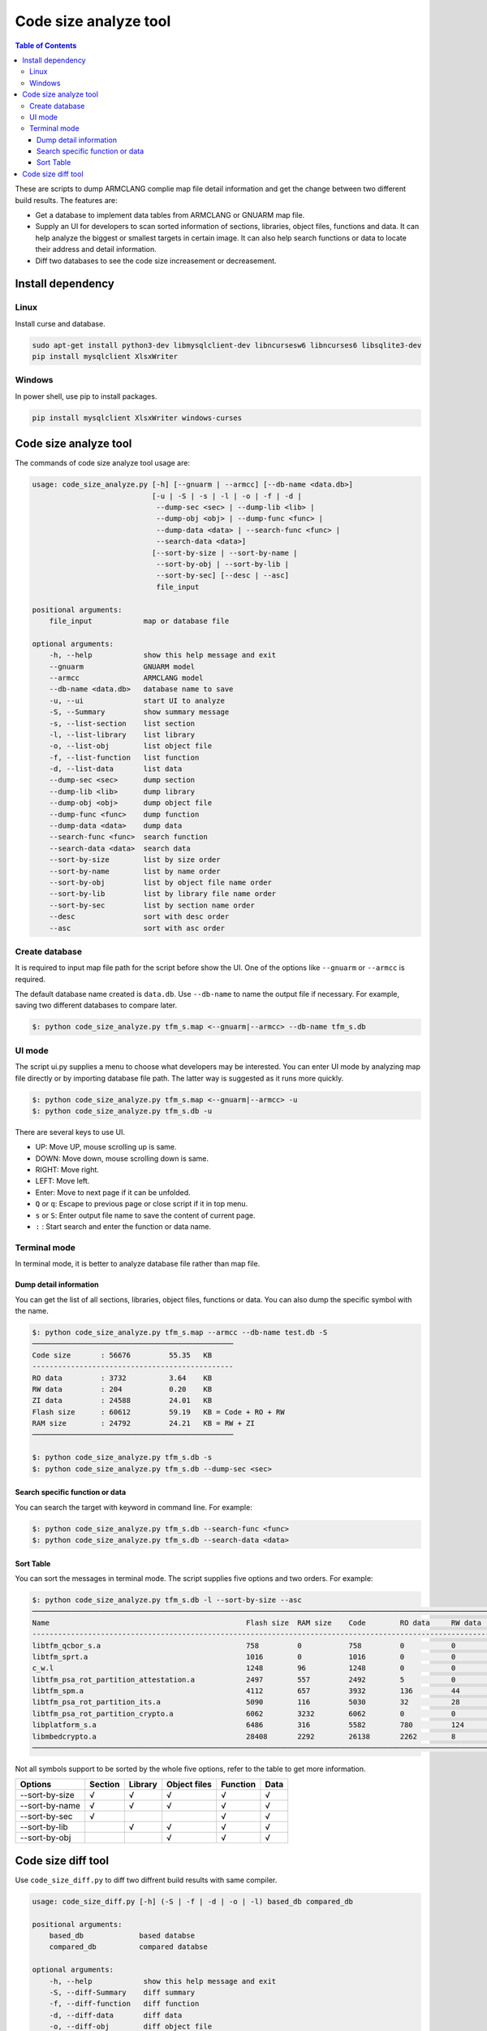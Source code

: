 ######################
Code size analyze tool
######################

.. contents:: Table of Contents

These are scripts to dump ARMCLANG complie map file detail information and get
the change between two different build results. The features are:

* Get a database to implement data tables from ARMCLANG or GNUARM map file.
* Supply an UI for developers to scan sorted information of sections, libraries,
  object files, functions and data. It can help analyze the biggest or smallest
  targets in certain image. It can also help search functions or data to locate
  their address and detail information.
* Diff two databases to see the code size increasement or decreasement.

******************
Install dependency
******************

Linux
=====
Install curse and database.

.. code-block:: bash

    sudo apt-get install python3-dev libmysqlclient-dev libncursesw6 libncurses6 libsqlite3-dev
    pip install mysqlclient XlsxWriter

Windows
=======

In power shell, use pip to install packages.

.. code-block:: bash

    pip install mysqlclient XlsxWriter windows-curses

**********************
Code size analyze tool
**********************

The commands of code size analyze tool usage are:

.. code-block:: bash

    usage: code_size_analyze.py [-h] [--gnuarm | --armcc] [--db-name <data.db>]
                                [-u | -S | -s | -l | -o | -f | -d |
                                 --dump-sec <sec> | --dump-lib <lib> |
                                 --dump-obj <obj> | --dump-func <func> |
                                 --dump-data <data> | --search-func <func> |
                                 --search-data <data>]
                                [--sort-by-size | --sort-by-name |
                                 --sort-by-obj | --sort-by-lib |
                                 --sort-by-sec] [--desc | --asc]
                                 file_input

    positional arguments:
        file_input            map or database file

    optional arguments:
        -h, --help            show this help message and exit
        --gnuarm              GNUARM model
        --armcc               ARMCLANG model
        --db-name <data.db>   database name to save
        -u, --ui              start UI to analyze
        -S, --Summary         show summary message
        -s, --list-section    list section
        -l, --list-library    list library
        -o, --list-obj        list object file
        -f, --list-function   list function
        -d, --list-data       list data
        --dump-sec <sec>      dump section
        --dump-lib <lib>      dump library
        --dump-obj <obj>      dump object file
        --dump-func <func>    dump function
        --dump-data <data>    dump data
        --search-func <func>  search function
        --search-data <data>  search data
        --sort-by-size        list by size order
        --sort-by-name        list by name order
        --sort-by-obj         list by object file name order
        --sort-by-lib         list by library file name order
        --sort-by-sec         list by section name order
        --desc                sort with desc order
        --asc                 sort with asc order

Create database
===============

It is required to input map file path for the script before show the UI. One of
the options like ``--gnuarm`` or ``--armcc`` is required.

The default database name created is ``data.db``. Use ``--db-name`` to name the
output file if necessary. For example, saving two different databases to compare
later.

.. code-block:: bash

    $: python code_size_analyze.py tfm_s.map <--gnuarm|--armcc> --db-name tfm_s.db

UI mode
=======

The script ui.py supplies a menu to choose what developers may be interested.
You can enter UI mode by analyzing map file directly or by importing database
file path. The latter way is suggested as it runs more quickly.

.. code-block:: bash

    $: python code_size_analyze.py tfm_s.map <--gnuarm|--armcc> -u
    $: python code_size_analyze.py tfm_s.db -u

There are several keys to use UI.

* UP: Move UP, mouse scrolling up is same.
* DOWN: Move down, mouse scrolling down is same.
* RIGHT: Move right.
* LEFT: Move left.
* Enter: Move to next page if it can be unfolded.
* ``Q`` or ``q``: Escape to previous page or close script if it in top menu.
* ``s`` or ``S``: Enter output file name to save the content of current page.
* ``:`` : Start search and enter the function or data name.

Terminal mode
=============

In terminal mode, it is better to analyze database file rather than map file.

Dump detail information
-----------------------

You can get the list of all sections, libraries, object files, functions or
data. You can also dump the specific symbol with the name.

.. code-block:: bash

    $: python code_size_analyze.py tfm_s.map --armcc --db-name test.db -S
    ───────────────────────────────────────────────
    Code size       : 56676         55.35   KB
    -----------------------------------------------
    RO data         : 3732          3.64    KB
    RW data         : 204           0.20    KB
    ZI data         : 24588         24.01   KB
    Flash size      : 60612         59.19   KB = Code + RO + RW
    RAM size        : 24792         24.21   KB = RW + ZI
    ───────────────────────────────────────────────

    $: python code_size_analyze.py tfm_s.db -s
    $: python code_size_analyze.py tfm_s.db --dump-sec <sec>

Search specific function or data
--------------------------------

You can search the target with keyword in command line. For example:

.. code-block:: bash

    $: python code_size_analyze.py tfm_s.db --search-func <func>
    $: python code_size_analyze.py tfm_s.db --search-data <data>

Sort Table
----------

You can sort the messages in terminal mode. The script supplies five options and
two orders. For example:

.. code-block:: bash

    $: python code_size_analyze.py tfm_s.db -l --sort-by-size --asc
    ──────────────────────────────────────────────────────────────────────────────────────────────────────────────────────────────────────────────────
    Name                                              Flash size  RAM size    Code        RO data     RW data     ZI data     Inc. data   Debug
    --------------------------------------------------------------------------------------------------------------------------------------------------
    libtfm_qcbor_s.a                                  758         0           758         0           0           0           4           17046
    libtfm_sprt.a                                     1016        0           1016        0           0           0           0           41004
    c_w.l                                             1248        96          1248        0           0           96          86          1892
    libtfm_psa_rot_partition_attestation.a            2497        557         2492        5           0           557         68          51865
    libtfm_spm.a                                      4112        657         3932        136         44          613         168         52958
    libtfm_psa_rot_partition_its.a                    5090        116         5030        32          28          88          28          49804
    libtfm_psa_rot_partition_crypto.a                 6062        3232        6062        0           0           3232        36          92472
    libplatform_s.a                                   6486        316         5582        780         124         192         404         94887
    libmbedcrypto.a                                   28408       2292        26138       2262        8           2284        1066        226489
    ──────────────────────────────────────────────────────────────────────────────────────────────────────────────────────────────────────────────────

Not all symbols support to be sorted by the whole five options, refer to the
table to get more information.

+----------------+---------+---------+--------------+----------+------+
| Options        | Section | Library | Object files | Function | Data |
+================+=========+=========+==============+==========+======+
| --sort-by-size |    √    |    √    |       √      |    √     |   √  |
+----------------+---------+---------+--------------+----------+------+
| --sort-by-name |    √    |    √    |       √      |    √     |   √  |
+----------------+---------+---------+--------------+----------+------+
| --sort-by-sec  |    √    |         |              |    √     |   √  |
+----------------+---------+---------+--------------+----------+------+
| --sort-by-lib  |         |    √    |       √      |    √     |   √  |
+----------------+---------+---------+--------------+----------+------+
| --sort-by-obj  |         |         |       √      |    √     |   √  |
+----------------+---------+---------+--------------+----------+------+

*******************
Code size diff tool
*******************

Use ``code_size_diff.py`` to diff two diffrent build results with same compiler.

.. code-block:: bash

    usage: code_size_diff.py [-h] (-S | -f | -d | -o | -l) based_db compared_db

    positional arguments:
        based_db             based databse
        compared_db          compared databse

    optional arguments:
        -h, --help            show this help message and exit
        -S, --diff-Summary    diff summary
        -f, --diff-function   diff function
        -d, --diff-data       diff data
        -o, --diff-obj        diff object file
        -l, --diff-lib        diff library

Firstly, use ``code_size_analyze.py`` to prepare two different databases. Then
compare two database with the diff tool, the branch1 is base.

.. code-block:: bash

    $: python code_size_diff.py output/branch1.db output/branch2.db -S
    Code size:  +++         48928   B               47.78   KB
    RO data:    +++         29440   B               28.75   KB
    RW data:    ---         64      B               0.06    KB
    ZI data:    ---         500     B               0.49    KB
    Flash size: +++         78304   B               76.47   KB
    RAM size:   ---         564     B               0.55    KB

--------------

*Copyright (c) 2021-2022, Arm Limited. All rights reserved.*
